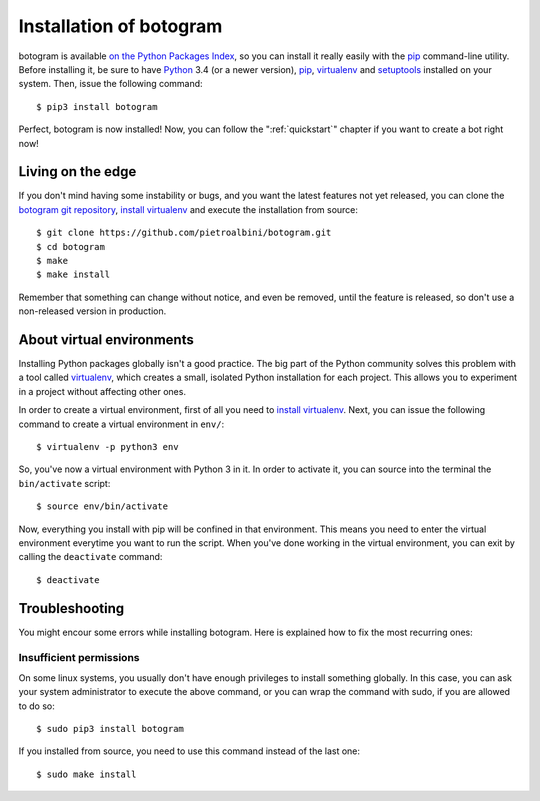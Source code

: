 .. Copyright (c) 2015 Pietro Albini
   Released under the MIT license

.. _install:

~~~~~~~~~~~~~~~~~~~~~~~~
Installation of botogram
~~~~~~~~~~~~~~~~~~~~~~~~

botogram is available `on the Python Packages Index`_, so you can install it
really easily with the `pip`_ command-line utility. Before installing it, be
sure to have Python_ 3.4 (or a newer version), pip_, virtualenv_ and setuptools_
installed on your system. Then, issue the following command::

   $ pip3 install botogram

Perfect, botogram is now installed! Now, you can follow the
":ref:`quickstart`" chapter if you want to create a bot right now!

.. _install-edge:

==================
Living on the edge
==================

If you don't mind having some instability or bugs, and you want the latest
features not yet released, you can clone the `botogram git repository`_,
`install virtualenv`_ and execute the installation from source::

   $ git clone https://github.com/pietroalbini/botogram.git
   $ cd botogram
   $ make
   $ make install

Remember that something can change without notice, and even be removed, until
the feature is released, so don't use a non-released version in production.

.. _install-venvs:

==========================
About virtual environments
==========================

Installing Python packages globally isn't a good practice. The big part of the
Python community solves this problem with a tool called virtualenv_, which
creates a small, isolated Python installation for each project. This allows
you to experiment in a project without affecting other ones.

In order to create a virtual environment, first of all you need to `install
virtualenv`_. Next, you can issue the following command to create a virtual
environment in ``env/``::

   $ virtualenv -p python3 env

So, you've now a virtual environment with Python 3 in it. In order to activate
it, you can source into the terminal the ``bin/activate`` script::

   $ source env/bin/activate

Now, everything you install with pip will be confined in that environment.
This means you need to enter the virtual environment everytime you want to
run the script. When you've done working in the virtual environment, you can
exit by calling the ``deactivate`` command::

   $ deactivate

.. _install-troubleshooting:

===============
Troubleshooting
===============

You might encour some errors while installing botogram. Here is explained how
to fix the most recurring ones:

Insufficient permissions
------------------------

On some linux systems, you usually don't have enough privileges to install
something globally. In this case, you can ask your system administrator to
execute the above command, or you can wrap the command with sudo, if you
are allowed to do so::

   $ sudo pip3 install botogram

If you installed from source, you need to use this command instead of the last
one::

   $ sudo make install

.. _on the Python Packages Index: https://pypi.python.org/pypi/botogram
.. _pip: https://pip.pypa.io
.. _Python: https://www.python.org
.. _setuptools: https://setuptools.pypa.io
.. _botogram git repository: https://github.com/pietroalbini/botogram
.. _virtualenv: https://virtualenv.pypa.io
.. _install virtualenv: https://virtualenv.pypa.io/en/latest/installation.html
